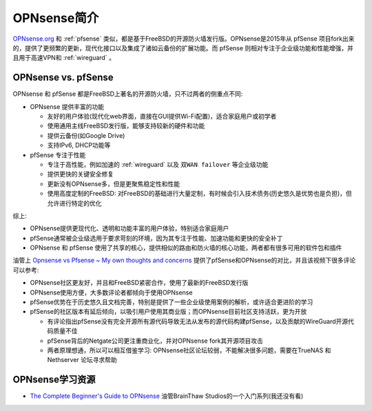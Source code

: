 .. _intro_opnsense:

=======================
OPNsense简介
=======================

`OPNsense.org <https://opnsense.org/>`_ 和 :ref:`pfsense` 类似，都是基于FreeBSD的开源防火墙发行版。OPNsense是2015年从 pfSense 项目fork出来的，提供了更频繁的更新，现代化接口以及集成了诸如云备份的扩展功能。而 pfSense 则相对专注于企业级功能和性能增强，并且用于高速VPN和 :ref:`wireguard` 。

OPNsense vs. pfSense
========================

OPNsense 和 pfSense 都是FreeBSD上著名的开源防火墙，只不过两者的侧重点不同:

- OPNsense 提供丰富的功能

  - 友好的用户体验(现代化web界面，直接在GUI提供Wi-Fi配置)，适合家庭用户或初学者
  - 使用通用主线FreeBSD发行版，能够支持较新的硬件和功能
  - 提供云备份(如Google Drive)
  - 支持IPv6, DHCP功能等

- pfSense 专注于性能

  - 专注于高性能，例如加速的 :ref:`wireguard` 以及 ``双WAN failover`` 等企业级功能
  - 提供更快的关键安全修复
  - 更新没有OPNsense多，但是更聚焦稳定性和性能
  - 使用高度定制的FreeBSD: 对FreeBSD的基础进行大量定制，有时候会引入技术债务(历史悠久是优势也是负担)，但允许进行特定的优化

综上:

- OPNsense提供更现代化、透明和功能丰富的用户体验，特别适合家庭用户
- pfSense通常被企业级选用于要求苛刻的环境，因为其专注于性能、加速功能和更快的安全补丁
- OPNsense 和 pfSense 使用了共享的核心，提供相似的路由和防火墙的核心功能，两者都有很多可用的软件包和插件

油管上 `Opnsense vs Pfsense ~ My own thoughts and concerns <https://www.youtube.com/watch?v=Of0Zp8h258g&t=313s>`_ 提供了pfSense和OPNsense的对比，并且该视频下很多评论可以参考:

- OPNsense社区更友好，并且和FreeBSD紧密合作，使用了最新的FreeBSD发行版
- OPNsense使用方便，大多数评论者都倾向于使用OPNsense
- pfSense优势在于历史悠久且文档完善，特别是提供了一些企业级使用案例的解析，或许适合更进阶的学习
- pfSense的社区版本有延后倾向，以吸引用户使用其商业版；而OPNsense目前社区支持活跃，更为开放

  - 有评论指出pfSense没有完全开源所有源代码导致无法从发布的源代码构建pfSense，以及贡献的WireGuard开源代码质量不佳
  - pfSense背后的Netgate公司更注重商业化，并对OPNsense fork其开源项目攻击
  - 两者原理想通，所以可以相互借鉴学习: OPNsense社区论坛较弱，不能解决很多问题，需要在TrueNAS 和 Nethserver 论坛寻求帮助
  
OPNsense学习资源
=================

- `The Complete Beginner's Guide to OPNsense <https://www.youtube.com/playlist?list=PLf3PUjoXTtNHuXFPqGc1uVc66Bz8Vy5w1>`_ 油管BrainThaw Studios的一个入门系列(我还没有看)
